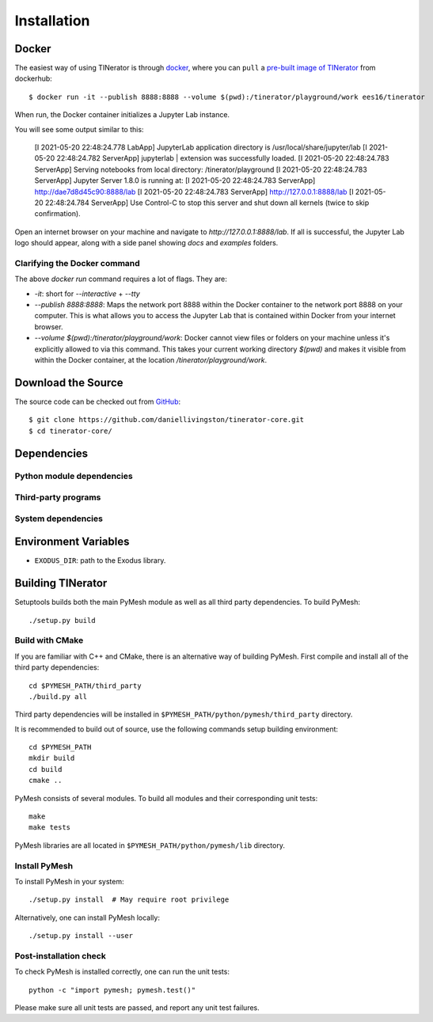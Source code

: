 Installation
============

Docker
------

The easiest way of using TINerator is through
`docker <https://www.docker.com/>`_, where you can 
``pull`` a `pre-built image of TINerator <https://hub.docker.com/r/ees16/tinerator/>`_ from
dockerhub::

    $ docker run -it --publish 8888:8888 --volume $(pwd):/tinerator/playground/work ees16/tinerator

When run, the Docker container initializes a Jupyter Lab instance.

You will see some output similar to this:

    [I 2021-05-20 22:48:24.778 LabApp] JupyterLab application directory is /usr/local/share/jupyter/lab
    [I 2021-05-20 22:48:24.782 ServerApp] jupyterlab | extension was successfully loaded.
    [I 2021-05-20 22:48:24.783 ServerApp] Serving notebooks from local directory: /tinerator/playground
    [I 2021-05-20 22:48:24.783 ServerApp] Jupyter Server 1.8.0 is running at:
    [I 2021-05-20 22:48:24.783 ServerApp] http://dae7d8d45c90:8888/lab
    [I 2021-05-20 22:48:24.783 ServerApp]     http://127.0.0.1:8888/lab
    [I 2021-05-20 22:48:24.784 ServerApp] Use Control-C to stop this server and shut down all kernels (twice to skip confirmation).

Open an internet browser on your machine and navigate to `http://127.0.0.1:8888/lab`. If all is successful, 
the Jupyter Lab logo should appear, along with a side panel showing `docs` and `examples` folders.

Clarifying the Docker command
~~~~~~~~~~~~~~~~~~~~~~~~~~~~~

The above `docker run` command requires a lot of flags. They are:

- `-it`: short for `--interactive` + `--tty`
- `--publish 8888:8888`: Maps the network port 8888 within the Docker container
  to the network port 8888 on your computer. This is what allows you to 
  access the Jupyter Lab that is contained within Docker from your internet 
  browser.
- `--volume $(pwd):/tinerator/playground/work`: Docker cannot view files or folders on your machine
  unless it's explicitly allowed to via this command. This takes your current working directory
  `$(pwd)` and makes it visible from within the Docker container, at the location `/tinerator/playground/work`.

Download the Source
-------------------

The source code can be checked out from
`GitHub <https://github.com/daniellivingston/tinerator>`_::

    $ git clone https://github.com/daniellivingston/tinerator-core.git
    $ cd tinerator-core/

Dependencies
------------

Python module dependencies
~~~~~~~~~~~~~~~~~~~~~~~~~~

Third-party programs
~~~~~~~~~~~~~~~~~~~~

System dependencies
~~~~~~~~~~~~~~~~~~~

Environment Variables
---------------------

* ``EXODUS_DIR``: path to the Exodus library.

.. _Building TINerator:

Building TINerator
------------------

Setuptools builds both the main PyMesh module as well as all third party
dependencies. To build PyMesh::

    ./setup.py build


Build with CMake
~~~~~~~~~~~~~~~~

If you are familiar with C++ and CMake, there is an alternative way of building
PyMesh.  First compile and install all of the third party dependencies::

    cd $PYMESH_PATH/third_party
    ./build.py all

Third party dependencies will be installed in
``$PYMESH_PATH/python/pymesh/third_party`` directory.

It is recommended to build out of source, use the following commands setup building
environment::

    cd $PYMESH_PATH
    mkdir build
    cd build
    cmake ..

PyMesh consists of several modules.  To build all modules and their
corresponding unit tests::

    make
    make tests

PyMesh libraries are all located in ``$PYMESH_PATH/python/pymesh/lib``
directory.


Install PyMesh
~~~~~~~~~~~~~~

To install PyMesh in your system::

    ./setup.py install  # May require root privilege

Alternatively, one can install PyMesh locally::

    ./setup.py install --user


Post-installation check
~~~~~~~~~~~~~~~~~~~~~~~

To check PyMesh is installed correctly, one can run the unit tests::

    python -c "import pymesh; pymesh.test()"

Please make sure all unit tests are passed, and report any unit test
failures.
